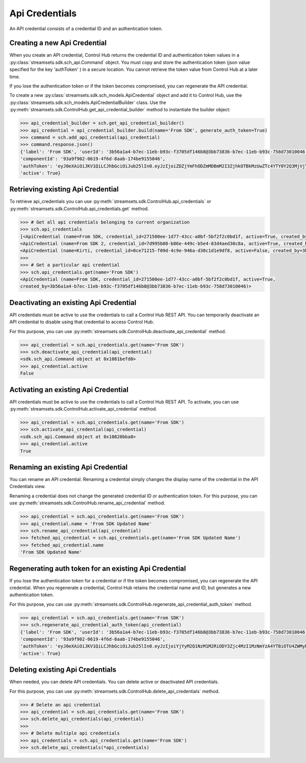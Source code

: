 .. _api-credentials:
Api Credentials
===============
An API credential consists of a credential ID and an authentication token.

Creating a new Api Credential
~~~~~~~~~~~~~~~~~~~~~~~~~~~~~

When you create an API credential, Control Hub returns the credential ID and authentication token values in
a :py:class:`streamsets.sdk.sch_api.Command` object.
You must copy and store the authentication token (json value specified for the key 'authToken' ) in a secure location.
You cannot retrieve the token value from Control Hub at a later time.

If you lose the authentication token or if the token becomes compromised, you can regenerate the API credential.

To create a new :py:class:`streamsets.sdk.sch_models.ApiCredential` object and add it to Control Hub,
use the :py:class:`streamsets.sdk.sch_models.ApiCredentialBuilder` class.
Use the :py:meth:`streamsets.sdk.ControlHub.get_api_credential_builder` method to instantiate the builder object:

.. code-block:: python

    >>> api_credential_builder = sch.get_api_credential_builder()
    >>> api_credential = api_credential_builder.build(name='From SDK', generate_auth_token=True)
    >>> command = sch.add_api_credential(api_credential)
    >>> command.response.json()
    {'label': 'From SDK', 'userId': '3b56a1a4-b7ec-11eb-b93c-f3705df146b8@3bb73836-b7ec-11eb-b93c-758d73010046',
    'componentId': '93a9f902-0619-4f6d-8aab-174be9155046',
    'authToken': 'eyJ0eXAiOiJKV1QiLCJhbGciOiJub25lIn0.eyJzIjoiZDZjYmFhODZmMDBmM2I3ZjhkOTBkMzUwZTc4YTY0Y2Q3MjVjYTBlOGY2ZjM5YzAwMjU0ZDlmMDUzZmIxZTYwYzkzOWI2NDhkZTU4NmE2MmMzZmFiMjQzOWY3ZGNhZGI0NTVlMzRlNTg4MjYyNjAyYWU5MzEwYzU5NzlhZGIxM2EiLCJ2IjoxLCJpc3MiOiJkZXYiLCJqdGkiOiI5M2E5ZjkwMi0wNjE5LTRmNmQtOGFhYi0xNzRiZTkxNTUwNDYiLCJvIjoiM2JiNzM4MzYtYjdlYy0xMWViLWI5M2MtNzU4ZDczMDEwMDQ2In0.',
    'active': True}

Retrieving existing Api Credential
~~~~~~~~~~~~~~~~~~~~~~~~~~~~~~~~~~

To retrieve api_credentials you can use :py:meth:`streamsets.sdk.ControlHub.api_credentials` or
:py:meth:`streamsets.sdk.ControlHub.api_credentials.get` method.

.. code-block:: python

    >>> # Get all api credentials belonging to current organization
    >>> sch.api_credentials
    [<ApiCredential (name=From SDK, credential_id=271500ee-1d77-43cc-a0bf-5bf2f2c0bd1f, active=True, created_by=3b56a1a4-b7ec-11eb-b93c-f3705df146b8@3bb73836-b7ec-11eb-b93c-758d73010046)>,
    <ApiCredential (name=From SDK 2, credential_id=7d995b08-b86e-449c-b5e4-83d4aed30c8a, active=True, created_by=3b56a1a4-b7ec-11eb-b93c-f3705df146b8@3bb73836-b7ec-11eb-b93c-758d73010046)>,
    <ApiCredential (name=Kirti, credential_id=0ce71215-f09d-4c9e-946a-d30c1d1e9df8, active=False, created_by=3b56a1a4-b7ec-11eb-b93c-f3705df146b8@3bb73836-b7ec-11eb-b93c-758d73010046)>
    >>>
    >>> # Get a particular api credential
    >>> sch.api_credentials.get(name='From SDK')
    <ApiCredential (name=From SDK, credential_id=271500ee-1d77-43cc-a0bf-5bf2f2c0bd1f, active=True,
    created_by=3b56a1a4-b7ec-11eb-b93c-f3705df146b8@3bb73836-b7ec-11eb-b93c-758d73010046)>

Deactivating an existing Api Credential
~~~~~~~~~~~~~~~~~~~~~~~~~~~~~~~~~~~~~~~

API credentials must be active to use the credentials to call a Control Hub REST API.
You can temporarily deactivate an API credential to disable using that credential to access Control Hub.

For this purpose, you can use :py:meth:`streamsets.sdk.ControlHub.deactivate_api_credential` method.

.. code-block:: python

    >>> api_credential = sch.api_credentials.get(name='From SDK')
    >>> sch.deactivate_api_credential(api_credential)
    <sdk.sch_api.Command object at 0x1081befd0>
    >>> api_credential.active
    False

Activating an existing Api Credential
~~~~~~~~~~~~~~~~~~~~~~~~~~~~~~~~~~~~~

API credentials must be active to use the credentials to call a Control Hub REST API.
To activate, you can use :py:meth:`streamsets.sdk.ControlHub.activate_api_credential` method.

.. code-block:: python

    >>> api_credential = sch.api_credentials.get(name='From SDK')
    >>> sch.activate_api_credential(api_credential)
    <sdk.sch_api.Command object at 0x10820bba8>
    >>> api_credential.active
    True

Renaming an existing Api Credential
~~~~~~~~~~~~~~~~~~~~~~~~~~~~~~~~~~~

You can rename an API credential. Renaming a credential simply changes the display name of the credential in
the API Credentials view.

Renaming a credential does not change the generated credential ID or authentication token.
For this purpose, you can use :py:meth:`streamsets.sdk.ControlHub.rename_api_credential` method.

.. code-block:: python

    >>> api_credential = sch.api_credentials.get(name='From SDK')
    >>> api_credential.name = 'From SDK Updated Name'
    >>> sch.rename_api_credential(api_credential)
    >>> fetched_api_credential = sch.api_credentials.get(name='From SDK Updated Name')
    >>> fetched_api_credential.name
    'From SDK Updated Name'

Regenerating auth token for an existing Api Credential
~~~~~~~~~~~~~~~~~~~~~~~~~~~~~~~~~~~~~~~~~~~~~~~~~~~~~~

If you lose the authentication token for a credential or if the token becomes compromised, you can regenerate the
API credential. When you regenerate a credential, Control Hub retains the credential name and ID,
but generates a new authentication token.

For this purpose, you can use :py:meth:`streamsets.sdk.ControlHub.regenerate_api_credential_auth_token` method.

.. code-block:: python

    >>> api_credential = sch.api_credentials.get(name='From SDK')
    >>> sch.regenerate_api_credential_auth_token(api_credential)
    {'label': 'From SDK', 'userId': '3b56a1a4-b7ec-11eb-b93c-f3705df146b8@3bb73836-b7ec-11eb-b93c-758d73010046',
    'componentId': '93a9f902-0619-4f6d-8aab-174be9155046',
    'authToken': 'eyJ0eXAiOiJKV1QiLCJhbGciOiJub25lIn0.eyJzIjoiYjYyM2Q1NzM1M2RiODY3Zjc4MzI1MzNmYzA4YTBiOTU4ZWMyN2Y5NGU2NTE3ZGE1N2U3MzQ2NTVjMmY5YmQ5YWI2YzlhNGQ1ODEiLCJ2IjoxLCJpc3MiOiJkZXYiLCJqdGkiOiIyNzE1MDBlZS0xZDc3LTQzY2MtYTBiZi01YmYyZjJjMGJkMWYiLCJvIjoiM2JiNzM4MzYtYjdlYy0xMWViLWI5M2MtNzU4ZDczMDEwMDQ2In0.',
    'active': True}

Deleting existing Api Credentials
~~~~~~~~~~~~~~~~~~~~~~~~~~~~~~~~~

When needed, you can delete API credentials. You can delete active or deactivated API credentials.

For this purpose, you can use :py:meth:`streamsets.sdk.ControlHub.delete_api_credentials` method.


.. code-block:: python

    >>> # Delete an api credential
    >>> api_credential = sch.api_credentials.get(name='From SDK')
    >>> sch.delete_api_credentials(api_credential)
    >>>
    >>> # Delete multiple api credentials
    >>> api_credentials = sch.api_credentials.get(name='From SDK')
    >>> sch.delete_api_credentials(*api_credentials)
